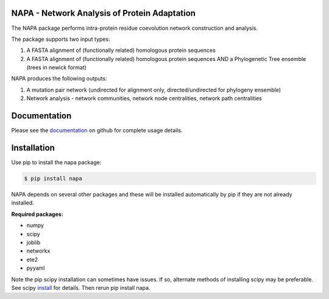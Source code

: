 NAPA - Network Analysis of Protein Adaptation
---------------------------------------------

The NAPA package performs intra-protein residue coevolution network construction and analysis.

The package supports two input types:    

1. A FASTA alignment of (functionally related) homologous protein sequences
 
2. A FASTA alignment of (functionally related) homologous protein sequences AND
   a Phylogenetic Tree ensemble (trees in newick format)

NAPA produces the following outputs:

1. A mutation pair network (undirected for alignment only, directed/undirected for phylogeny ensemble)
2. Network analysis - network communities, network node centralities, network path centralities

Documentation
-------------

Please see the `documentation <https://github.com/KarchinLab/NAPA/wiki>`_ on github for complete usage details.

Installation
------------

Use pip to install the napa package:

.. code-block:: bash

    $ pip install napa

NAPA depends on several other packages and these will be installed automatically by pip if they
are not already installed.  

**Required packages:**

* numpy
* scipy
* joblib
* networkx
* ete2
* pyyaml

Note the pip scipy installation can sometimes have issues.  If so, alternate methods of installing scipy may be preferable.  See scipy `install <http://www.scipy.org/install.html>`_ for details.  Then rerun pip install napa.
